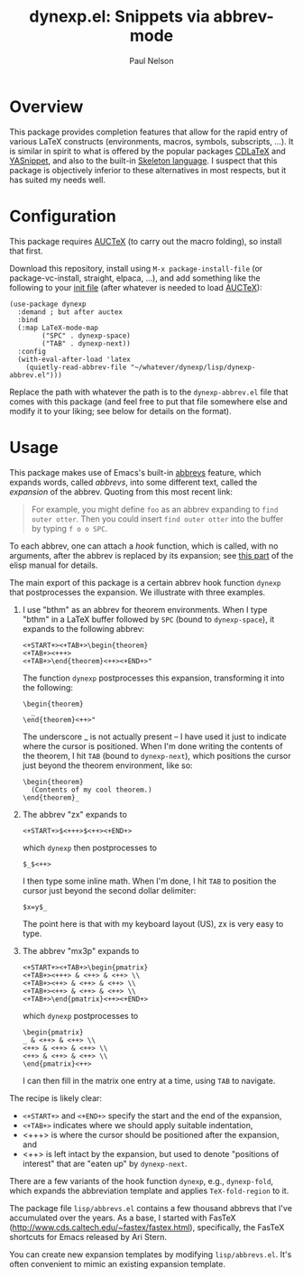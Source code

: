 #+title: dynexp.el: Snippets via abbrev-mode
#+author: Paul Nelson

* Overview
This package provides completion features that allow for the rapid entry of various LaTeX constructs (environments, macros, symbols, subscripts, ...).  It is similar in spirit to what is offered by the popular packages [[https://github.com/cdominik/cdlatex][CDLaTeX]] and [[https://github.com/joaotavora/yasnippet][YASnippet]], and also to the built-in [[https://www.gnu.org/software/emacs/manual/html_node/autotype/Skeleton-Language.html][Skeleton language]].  I suspect that this package is objectively inferior to these alternatives in most respects, but it has suited my needs well.  

* Configuration
This package requires [[https://www.gnu.org/software/auctex/manual/auctex/Installation.html#Installation][AUCTeX]] (to carry out the macro folding), so install that first.

Download this repository, install using =M-x package-install-file= (or package-vc-install, straight, elpaca, ...), and add something like the following to your [[https://www.emacswiki.org/emacs/InitFile][init file]] (after whatever is needed to load [[https://www.gnu.org/software/auctex/manual/auctex/Installation.html#Installation][AUCTeX]]):
#+begin_src elisp
(use-package dynexp
  :demand ; but after auctex
  :bind
  (:map LaTeX-mode-map
        ("SPC" . dynexp-space)
        ("TAB" . dynexp-next))
  :config
  (with-eval-after-load 'latex
    (quietly-read-abbrev-file "~/whatever/dynexp/lisp/dynexp-abbrev.el")))
#+end_src

Replace the path with whatever the path is to the =dynexp-abbrev.el= file that comes with this package (and feel free to put that file somewhere else and modify it to your liking; see below for details on the format).

* Usage
This package makes use of Emacs's built-in [[https://www.gnu.org/software/emacs/manual/html_node/emacs/Abbrevs.html][abbrevs]] feature, which expands words, called /abbrevs/, into some different text, called the /expansion/ of the abbrev.  Quoting from this most recent link:
#+begin_quote
For example, you might define =foo= as an abbrev expanding to =find outer otter=. Then you could insert =find outer otter= into the buffer by typing =f o o SPC=.
#+end_quote
To each abbrev, one can attach a /hook/ function, which is called, with no arguments, after the abbrev is replaced by its expansion; see [[https://www.gnu.org/software/emacs/manual/html_node/elisp/Defining-Abbrevs.html][this part]] of the elisp manual for details.

The main export of this package is a certain abbrev hook function =dynexp= that postprocesses the expansion.  We illustrate with three examples.

1. I use "bthm" as an abbrev for theorem environments.  When I type "bthm" in a LaTeX buffer followed by =SPC= (bound to =dynexp-space=), it expands to the following abbrev:
  #+begin_example
  <+START+><+TAB+>\begin{theorem}
  <+TAB+><+++>
  <+TAB+>\end{theorem}<++><+END+>"
  #+end_example

  The function =dynexp= postprocesses this expansion, transforming it into the following:
  #+begin_example
  \begin{theorem}
    _
  \end{theorem}<++>"
  #+end_example
  The underscore _ is not actually present -- I have used it just to indicate where the cursor is positioned.  When I'm done writing the contents of the theorem, I hit =TAB= (bound to =dynexp-next=), which positions the cursor just beyond the theorem environment, like so:
  #+begin_example
  \begin{theorem}
    (Contents of my cool theorem.)
  \end{theorem}_
  #+end_example
  
2. The abbrev "zx" expands to
   #+begin_example
   <+START+>$<+++>$<++><+END+>
   #+end_example
   which =dynexp= then postprocesses to
   #+begin_example
   $_$<++>
   #+end_example
   I then type some inline math. When I'm done, I hit =TAB= to position the cursor just beyond the second dollar delimiter:
   #+begin_example
   $x=y$_
   #+end_example
   The point here is that with my keyboard layout (US), zx is very easy to type.

3. The abbrev "mx3p" expands to
   #+begin_src example
   <+START+><+TAB+>\begin{pmatrix}
   <+TAB+><+++> & <++> & <++> \\
   <+TAB+><++> & <++> & <++> \\
   <+TAB+><++> & <++> & <++> \\
   <+TAB+>\end{pmatrix}<++><+END+>
   #+end_src
   which =dynexp= postprocesses to
   #+begin_src example
   \begin{pmatrix}
   _ & <++> & <++> \\
   <++> & <++> & <++> \\
   <++> & <++> & <++> \\
   \end{pmatrix}<++>
   #+end_src
   I can then fill in the matrix one entry at a time, using =TAB= to navigate.

The recipe is likely clear:
- =<+START+>= and =<+END+>= specify the start and the end of the expansion,
- =<+TAB+>= indicates where we should apply suitable indentation,
- <+++> is where the cursor should be positioned after the expansion, and
- <++> is left intact by the expansion, but used to denote "positions of interest" that are "eaten up" by =dynexp-next=.

There are a few variants of the hook function =dynexp=, e.g., =dynexp-fold=, which expands the abbreviation template and applies =TeX-fold-region= to it.

The package file =lisp/abbrevs.el= contains a few thousand abbrevs that I've accumulated over the years.  As a base, I started with FasTeX (http://www.cds.caltech.edu/~fastex/fastex.html), specifically, the FasTeX shortcuts for Emacs released by Ari Stern.

You can create new expansion templates by modifying =lisp/abbrevs.el=.  It's often convenient to mimic an existing expansion template.


